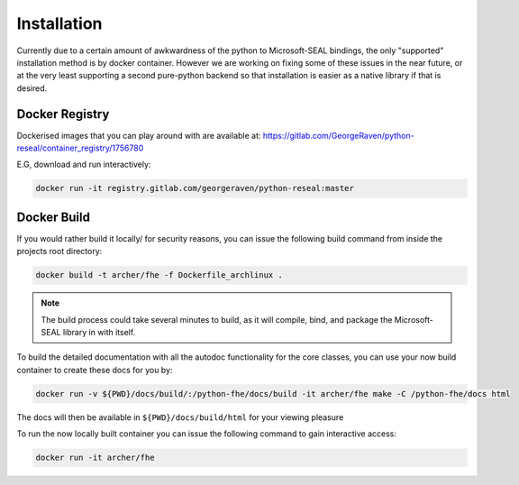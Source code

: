 .. pyrtd documentation master file, created by
   sphinx-quickstart on Mon Aug 26 13:30:29 2019.
   You can adapt this file completely to your liking, but it should at least
   contain the root `toctree` directive.

Installation
############

Currently due to a certain amount of awkwardness of the python to Microsoft-SEAL bindings, the only "supported" installation method is by docker container.
However we are working on fixing some of these issues in the near future, or at the very least supporting a second pure-python backend so that installation is easier as a native library if that is desired.

Docker Registry
+++++++++++++++

Dockerised images that you can play around with are available at: https://gitlab.com/GeorgeRaven/python-reseal/container_registry/1756780

E.G, download and run interactively:

.. code-block:: bash

  docker run -it registry.gitlab.com/georgeraven/python-reseal:master

Docker Build
++++++++++++

If you would rather build it locally/ for security reasons, you can issue the following build command from inside the projects root directory:

.. code-block:: bash

  docker build -t archer/fhe -f Dockerfile_archlinux .

.. note::

  The build process could take several minutes to build, as it will compile, bind, and package the Microsoft-SEAL library in with itself.

To build the detailed documentation with all the autodoc functionality for the core classes, you can use your now build container to create these docs for you by:

.. code-block:: bash

  docker run -v ${PWD}/docs/build/:/python-fhe/docs/build -it archer/fhe make -C /python-fhe/docs html

The docs will then be available in ``${PWD}/docs/build/html`` for your viewing pleasure

To run the now locally built container you can issue the following command to gain interactive access:

.. code-block:: bash

  docker run -it archer/fhe
